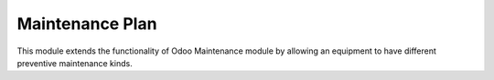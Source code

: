 ================
Maintenance Plan
================


This module extends the functionality of Odoo Maintenance module by allowing
an equipment to have different preventive maintenance kinds.
